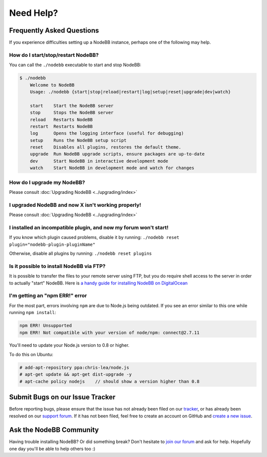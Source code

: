 Need Help?
==========


Frequently Asked Questions
--------------------------

If you experience difficulties setting up a NodeBB instance, perhaps one of the following may help.

How do I start/stop/restart NodeBB?
^^^^^^^^^^^^^^^^^^^^^^^^^^^^^^^^^^^

You can call the ``./nodebb`` executable to start and stop NodeBB:

.. code:: bash

    $ ./nodebb
	Welcome to NodeBB
	Usage: ./nodebb {start|stop|reload|restart|log|setup|reset|upgrade|dev|watch}

	start    Start the NodeBB server
	stop     Stops the NodeBB server
	reload   Restarts NodeBB
	restart  Restarts NodeBB
	log      Opens the logging interface (useful for debugging)
	setup    Runs the NodeBB setup script
	reset    Disables all plugins, restores the default theme.
	upgrade  Run NodeBB upgrade scripts, ensure packages are up-to-date
	dev      Start NodeBB in interactive development mode
	watch    Start NodeBB in development mode and watch for changes

How do I upgrade my NodeBB?
^^^^^^^^^^^^^^^^^^^^^^^^^^^

Please consult :doc:`Upgrading NodeBB <../upgrading/index>`

I upgraded NodeBB and now X isn't working properly!
^^^^^^^^^^^^^^^^^^^^^^^^^^^^^^^^^^^^^^^^^^^^^^^^^^^

Please consult :doc:`Upgrading NodeBB <../upgrading/index>`

I installed an incompatible plugin, and now my forum won't start!
^^^^^^^^^^^^^^^^^^^^^^^^^^^^^^^^^^^^^^^^^^^^^^^^^^^^^^^^^^^^^^^^^

If you know which plugin caused problems, disable it by running: ``./nodebb reset plugin="nodebb-plugin-pluginName"``

Otherwise, disable all plugins by running: ``./nodebb reset plugins``

Is it possible to install NodeBB via FTP?
^^^^^^^^^^^^^^^^^^^^^^^^^^^^^^^^^^^^^^^^^

It is possible to transfer the files to your remote server using FTP, but you do require shell access to the server in order to actually "start" NodeBB. Here is `a handy guide for installing NodeBB on DigitalOcean <http://burnaftercompiling.com/nodebb/setting-up-a-nodebb-forum-for-dummies/>`_

I'm getting an "npm ERR!" error
^^^^^^^^^^^^^^^^^^^^^^^^^^^^^^^

For the most part, errors involving ``npm`` are due to Node.js being outdated. If you see an error similar to this one while running ``npm install``:

.. code:: bash

    npm ERR! Unsupported
    npm ERR! Not compatible with your version of node/npm: connect@2.7.11

You'll need to update your Node.js version to 0.8 or higher.

To do this on Ubuntu:

.. code:: bash

    # add-apt-repository ppa:chris-lea/node.js
    # apt-get update && apt-get dist-upgrade -y
    # apt-cache policy nodejs    // should show a version higher than 0.8


Submit Bugs on our Issue Tracker
--------------------------------

Before reporting bugs, please ensure that the issue has not already been filed on our `tracker <https://github.com/designcreateplay/NodeBB/issues?state=closed>`_, or has already been resolved on our `support forum <http://community.nodebb.org/category/6/bug-reports>`_. If it has not been filed, feel free to create an account on GitHub and `create a new issue <https://github.com/designcreateplay/NodeBB/issues>`_.


Ask the NodeBB Community
------------------------

Having trouble installing NodeBB? Or did something break? Don't hesitate to `join our forum <community.nodebb.org/register>`_ and ask for help. Hopefully one day you'll be able to help others too :)